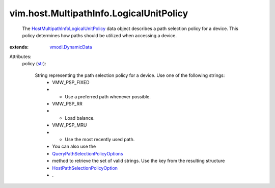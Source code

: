 .. _str: https://docs.python.org/2/library/stdtypes.html

.. _vmodl.DynamicData: ../../../vmodl/DynamicData.rst

.. _HostPathSelectionPolicyOption: ../../../vim/host/PathSelectionPolicyOption.rst

.. _QueryPathSelectionPolicyOptions: ../../../vim/host/StorageSystem.rst#queryPathSelectionPolicyOptions

.. _HostMultipathInfoLogicalUnitPolicy: ../../../vim/host/MultipathInfo/LogicalUnitPolicy.rst


vim.host.MultipathInfo.LogicalUnitPolicy
========================================
  The `HostMultipathInfoLogicalUnitPolicy`_ data object describes a path selection policy for a device. This policy determines how paths should be utilized when accessing a device.
:extends: vmodl.DynamicData_

Attributes:
    policy (`str`_):

       String representing the path selection policy for a device. Use one of the following strings:
        * VMW_PSP_FIXED
        * - Use a preferred path whenever possible.
        * VMW_PSP_RR
        * - Load balance.
        * VMW_PSP_MRU
        * - Use the most recently used path.
        * You can also use the
        * `QueryPathSelectionPolicyOptions`_
        * method to retrieve the set of valid strings. Use the key from the resulting structure
        * `HostPathSelectionPolicyOption`_
        * .
